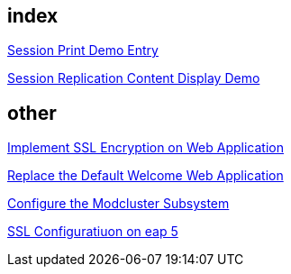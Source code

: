 index
-----
link:sessionPrint.asciidoc[Session Print Demo Entry]

link:sessionReplication.asciidoc[Session Replication Content Display Demo]



other
-----
link:implement_ssl_encryption.asciidoc[Implement SSL Encryption on Web Application]

link:replace_default_welcome_application.asciidoc[Replace the Default Welcome Web Application]

link:configure_modcluster.asciidoc[Configure the Modcluster Subsystem]

link:ssl_configuration_on_eap5.asciidoc[SSL Configuratiuon on eap 5]
